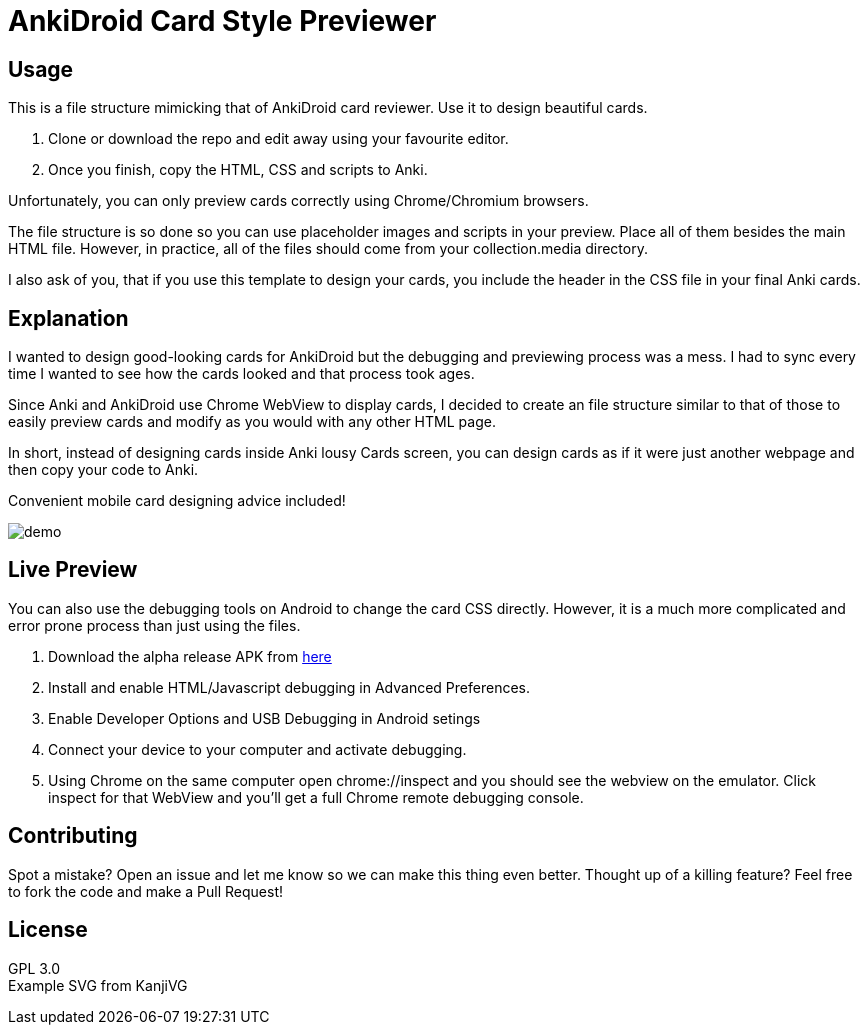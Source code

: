 ﻿= AnkiDroid Card Style Previewer
:imagesdir: imagedir


== Usage
This is a file structure mimicking that of AnkiDroid card reviewer. Use it to design beautiful cards.

. Clone or download the repo and edit away using your favourite editor. 
. Once you finish, copy the HTML, CSS and scripts to Anki.

Unfortunately, you can only preview cards correctly using Chrome/Chromium browsers.

The file structure is so done so you can use placeholder images and scripts in your preview. Place all of them besides the main HTML file. 
However, in practice, all of the files should come from your collection.media directory.

I also ask of you, that if you use this template to design your cards, you include the header in the CSS file in your final Anki cards.

== Explanation

I wanted to design good-looking cards for AnkiDroid but the debugging and previewing process was a mess. I had to sync every time I wanted to see how the cards looked and that process took ages.

Since Anki and AnkiDroid use Chrome WebView to display cards, I decided to create an file structure similar to that of those to easily preview cards and modify as you would with any other HTML page.

In short, instead of designing cards inside Anki lousy Cards screen, you can design cards as if it were just another webpage and then copy your code to Anki.

Convenient mobile card designing advice included!

image::demo.png[]
== Live Preview

You can also use the debugging tools on Android to change the card CSS directly.
However, it is a much more complicated and error prone process than just using the files.

. Download the alpha release APK from https://github.com/ankidroid/Anki-Android/releases[here]
. Install and enable HTML/Javascript debugging in Advanced Preferences.
. Enable Developer Options and USB Debugging in Android setings
. Connect your device to your computer and activate debugging.
. Using Chrome on the same computer open chrome://inspect and you should see the webview on the emulator. Click inspect for that WebView and you'll get a full Chrome remote debugging console.

== Contributing

Spot a mistake? 
Open an issue and let me know so we can make this thing even better.
Thought up of a killing feature? 
Feel free to fork the code and make a Pull Request!

== License

GPL 3.0 +
Example SVG from KanjiVG

